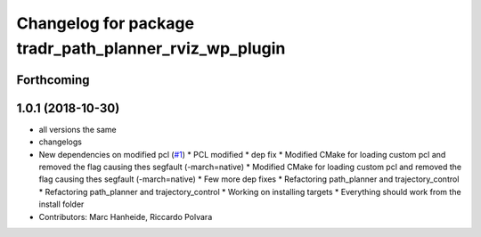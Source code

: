 ^^^^^^^^^^^^^^^^^^^^^^^^^^^^^^^^^^^^^^^^^^^^^^^^^^^^^^^
Changelog for package tradr_path_planner_rviz_wp_plugin
^^^^^^^^^^^^^^^^^^^^^^^^^^^^^^^^^^^^^^^^^^^^^^^^^^^^^^^

Forthcoming
-----------

1.0.1 (2018-10-30)
------------------
* all versions the same
* changelogs
* New dependencies on modified pcl (`#1 <https://github.com/LCAS/tradr_uol/issues/1>`_)
  * PCL modified
  * dep fix
  * Modified CMake for loading custom pcl and removed the flag causing thes segfault (-march=native)
  * Modified CMake for loading custom pcl and removed the flag causing thes segfault (-march=native)
  * Few more dep fixes
  * Refactoring path_planner and trajectory_control
  * Refactoring path_planner and trajectory_control
  * Working on installing targets
  * Everything should work from the install folder
* Contributors: Marc Hanheide, Riccardo Polvara

